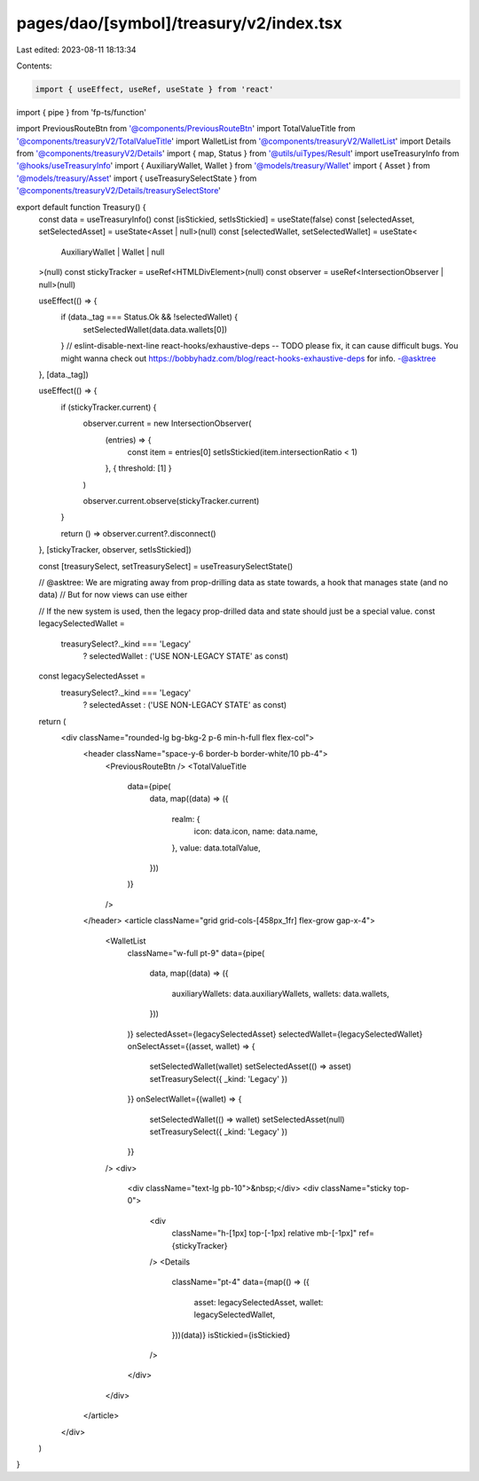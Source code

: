 pages/dao/[symbol]/treasury/v2/index.tsx
========================================

Last edited: 2023-08-11 18:13:34

Contents:

.. code-block:: tsx

    import { useEffect, useRef, useState } from 'react'
import { pipe } from 'fp-ts/function'

import PreviousRouteBtn from '@components/PreviousRouteBtn'
import TotalValueTitle from '@components/treasuryV2/TotalValueTitle'
import WalletList from '@components/treasuryV2/WalletList'
import Details from '@components/treasuryV2/Details'
import { map, Status } from '@utils/uiTypes/Result'
import useTreasuryInfo from '@hooks/useTreasuryInfo'
import { AuxiliaryWallet, Wallet } from '@models/treasury/Wallet'
import { Asset } from '@models/treasury/Asset'
import { useTreasurySelectState } from '@components/treasuryV2/Details/treasurySelectStore'

export default function Treasury() {
  const data = useTreasuryInfo()
  const [isStickied, setIsStickied] = useState(false)
  const [selectedAsset, setSelectedAsset] = useState<Asset | null>(null)
  const [selectedWallet, setSelectedWallet] = useState<
    AuxiliaryWallet | Wallet | null
  >(null)
  const stickyTracker = useRef<HTMLDivElement>(null)
  const observer = useRef<IntersectionObserver | null>(null)

  useEffect(() => {
    if (data._tag === Status.Ok && !selectedWallet) {
      setSelectedWallet(data.data.wallets[0])
    }
    // eslint-disable-next-line react-hooks/exhaustive-deps -- TODO please fix, it can cause difficult bugs. You might wanna check out https://bobbyhadz.com/blog/react-hooks-exhaustive-deps for info. -@asktree
  }, [data._tag])

  useEffect(() => {
    if (stickyTracker.current) {
      observer.current = new IntersectionObserver(
        (entries) => {
          const item = entries[0]
          setIsStickied(item.intersectionRatio < 1)
        },
        { threshold: [1] }
      )

      observer.current.observe(stickyTracker.current)
    }

    return () => observer.current?.disconnect()
  }, [stickyTracker, observer, setIsStickied])

  const [treasurySelect, setTreasurySelect] = useTreasurySelectState()

  // @asktree: We are migrating away from prop-drilling data as state towards, a hook that manages state (and no data)
  // But for now views can use either

  // If the new system is used, then the legacy prop-drilled data and state should just be a special value.
  const legacySelectedWallet =
    treasurySelect?._kind === 'Legacy'
      ? selectedWallet
      : ('USE NON-LEGACY STATE' as const)
  const legacySelectedAsset =
    treasurySelect?._kind === 'Legacy'
      ? selectedAsset
      : ('USE NON-LEGACY STATE' as const)

  return (
    <div className="rounded-lg bg-bkg-2 p-6 min-h-full flex flex-col">
      <header className="space-y-6 border-b border-white/10 pb-4">
        <PreviousRouteBtn />
        <TotalValueTitle
          data={pipe(
            data,
            map((data) => ({
              realm: {
                icon: data.icon,
                name: data.name,
              },
              value: data.totalValue,
            }))
          )}
        />
      </header>
      <article className="grid grid-cols-[458px_1fr] flex-grow gap-x-4">
        <WalletList
          className="w-full pt-9"
          data={pipe(
            data,
            map((data) => ({
              auxiliaryWallets: data.auxiliaryWallets,
              wallets: data.wallets,
            }))
          )}
          selectedAsset={legacySelectedAsset}
          selectedWallet={legacySelectedWallet}
          onSelectAsset={(asset, wallet) => {
            setSelectedWallet(wallet)
            setSelectedAsset(() => asset)
            setTreasurySelect({ _kind: 'Legacy' })
          }}
          onSelectWallet={(wallet) => {
            setSelectedWallet(() => wallet)
            setSelectedAsset(null)
            setTreasurySelect({ _kind: 'Legacy' })
          }}
        />
        <div>
          <div className="text-lg pb-10">&nbsp;</div>
          <div className="sticky top-0">
            <div
              className="h-[1px] top-[-1px] relative mb-[-1px]"
              ref={stickyTracker}
            />
            <Details
              className="pt-4"
              data={map(() => ({
                asset: legacySelectedAsset,
                wallet: legacySelectedWallet,
              }))(data)}
              isStickied={isStickied}
            />
          </div>
        </div>
      </article>
    </div>
  )
}


